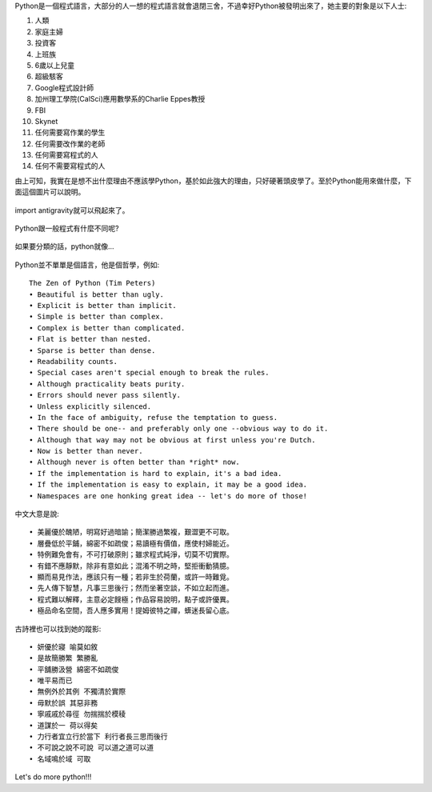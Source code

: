 .. title: I'm flying - Python
.. slug: python_comic
.. date: 20130807 13:22:50
.. tags: 自由的程式人生
.. link: 
.. description: Created at 20130807 12:59:48
.. ===================================Metadata↑================================================
.. 記得加tags: 人生省思,流浪動物,生活日記,學習與閱讀,英文,mathjax,自由的程式人生,書寫人生,理財
.. 記得加slug(無副檔名)，會以slug內容作為檔名(html檔)，同時將對應的內容放到對應的標籤裡。
.. ===================================文章起始↓================================================
.. <body>

Python是一個程式語言，大部分的人一想的程式語言就會退閉三舍，不過幸好Python被發明出來了，她主要的對象是以下人士:

#. 人類
#. 家庭主婦
#. 投資客
#. 上班族
#. 6歲以上兒童
#. 超級駭客
#. Google程式設計師
#. 加州理工學院(CalSci)應用數學系的Charlie Eppes教授
#. FBI
#. Skynet
#. 任何需要寫作業的學生
#. 任何需要改作業的老師
#. 任何需要寫程式的人
#. 任何不需要寫程式的人

由上可知，我實在是想不出什麼理由不應該學Python，基於如此強大的理由，只好硬著頭皮學了。至於Python能用來做什麼，下面這個圖片可以說明。

.. figure:: ../../../arch_2013/files_2013/Coding/python_comic/01_python.png
   :target: ../../../arch_2013/files_2013/Coding/python_comic/01_python.png
   :align: center

   import antigravity就可以飛起來了。

.. TEASER_END

Python跟一般程式有什麼不同呢?

.. figure:: ../../../arch_2013/files_2013/Coding/python_comic/02_img.jpg
   :target: ../../../arch_2013/files_2013/Coding/python_comic/02_img.jpg
   :align: center

   
如果要分類的話，python就像...

.. figure:: ../../../arch_2013/files_2013/Coding/python_comic/03_Comic145.gif
   :target: ../../../arch_2013/files_2013/Coding/python_comic/03_Comic145.gif
   :align: center


Python並不單單是個語言，他是個哲學，例如::

    The Zen of Python (Tim Peters)
    • Beautiful is better than ugly.
    • Explicit is better than implicit.
    • Simple is better than complex.
    • Complex is better than complicated.
    • Flat is better than nested.
    • Sparse is better than dense.
    • Readability counts.
    • Special cases aren't special enough to break the rules.
    • Although practicality beats purity.
    • Errors should never pass silently.
    • Unless explicitly silenced.
    • In the face of ambiguity, refuse the temptation to guess.
    • There should be one-- and preferably only one --obvious way to do it.
    • Although that way may not be obvious at first unless you're Dutch.
    • Now is better than never.
    • Although never is often better than *right* now.
    • If the implementation is hard to explain, it's a bad idea.
    • If the implementation is easy to explain, it may be a good idea.
    • Namespaces are one honking great idea -- let's do more of those!


中文大意是說::

    • 美麗優於醜陋，明寫好過暗諭；簡潔勝過繁複，艱澀更不可取。
    • 層疊低於平鋪，綿密不如疏俊；易讀極有價值，應使村婦能近。
    • 特例難免會有，不可打破原則；雖求程式純淨，切莫不切實際。
    • 有錯不應靜默，除非有意如此；混淆不明之時，堅拒衝動猜臆。
    • 顯而易見作法，應該只有一種；若非生於荷蘭，或許一時難覓。
    • 先人傳下智慧，凡事三思後行；然而坐著空談，不如立起而進。
    • 程式難以解釋，主意必定餿極；作品容易說明，點子或許優異。
    • 極品命名空間，吾人應多實用！提姆彼特之禪，蠎迷長留心底。


古詩裡也可以找到她的蹤影::

    • 妍優於寢 喻莫如敘
    • 是故簡勝繁 繁勝亂
    • 平舖勝汲營 綿密不如疏俊
    • 唯平易而已
    • 無例外於其例 不獨清於實際
    • 毋默於誤 其惡非務
    • 寧戚戚於尋徑 勿揣揣於模稜
    • 道謀於一 荷以得矣
    • 力行者宜立行於當下 利行者長三思而後行
    • 不可說之說不可說 可以道之道可以道
    • 名域鳴於域 可取


Let's do more python!!!



.. </body>
.. <url>



.. </url>
.. <footnote>



.. </footnote>
.. <citation>



.. </citation>
.. ===================================文章結束↑/語法備忘錄↓====================================
.. 格式1: 粗體(**字串**)  斜體(*字串*)  大字(\ :big:`字串`\ )  小字(\ :small:`字串`\ )
.. 格式2: 上標(\ :sup:`字串`\ )  下標(\ :sub:`字串`\ )  ``去除格式字串``
.. 項目: #. (換行) #.　或是a. (換行) #. 或是I(i). 換行 #.  或是*. -. +. 子項目前面要多空一格
.. 插入teaser分頁: .. TEASER_END
.. 插入latex數學: 段落裡加入\ :math:`latex數學`\ 語法，或獨立行.. math:: (換行) Latex數學
.. 插入figure: .. figure:: 路徑(換):width: 寬度(換):align: left(換):target: 路徑(空行對齊)圖標
.. 插入slides: .. slides:: (空一行) 圖擋路徑1 (換行) 圖擋路徑2 ... (空一行)
.. 插入youtube: ..youtube:: 影片的hash string
.. 插入url: 段落裡加入\ `連結字串`_\  URL區加上對應的.. _連結字串: 網址 (儘量用這個)
.. 插入直接url: \ `連結字串` <網址或路徑>`_ \    (包含< >)
.. 插入footnote: 段落裡加入\ [#]_\ 註腳    註腳區加上對應順序排列.. [#] 註腳內容
.. 插入citation: 段落裡加入\ [引用字串]_\ 名字字串  引用區加上.. [引用字串] 引用內容
.. 插入sidebar: ..sidebar:: (空一行) 內容
.. 插入contents: ..contents:: (換行) :depth: 目錄深入第幾層
.. 插入原始文字區塊: 在段落尾端使用:: (空一行) 內容 (空一行)
.. 插入本機的程式碼: ..listing:: 放在listings目錄裡的程式碼檔名 (讓原始碼跟隨網站) 
.. 插入特定原始碼: ..code::python (或cpp) (換行) :number-lines: (把程式碼行數列出)
.. 插入gist: ..gist:: gist編號 (要先到github的gist裡貼上程式代碼) 
.. ============================================================================================
